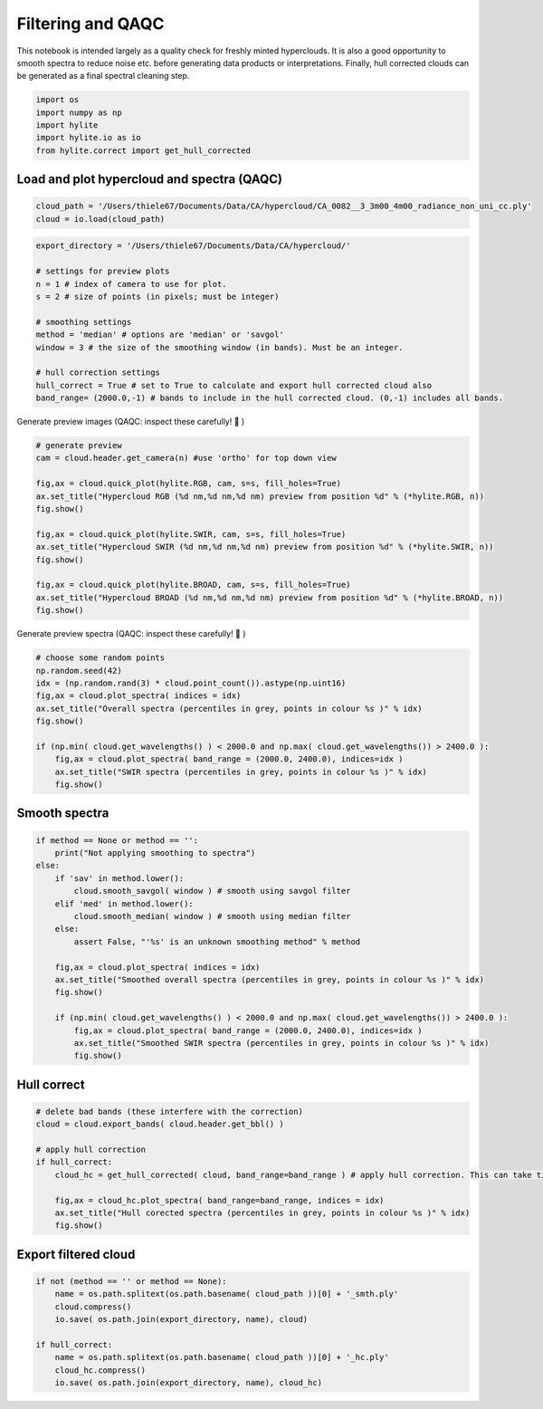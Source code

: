 Filtering and QAQC
==================

This notebook is intended largely as a quality check for freshly minted
hyperclouds. It is also a good opportunity to smooth spectra to reduce
noise etc. before generating data products or interpretations. Finally,
hull corrected clouds can be generated as a final spectral cleaning
step.

.. code:: python

    import os
    import numpy as np
    import hylite
    import hylite.io as io
    from hylite.correct import get_hull_corrected

Load and plot hypercloud and spectra (QAQC)
~~~~~~~~~~~~~~~~~~~~~~~~~~~~~~~~~~~~~~~~~~~

.. code:: python

    cloud_path = '/Users/thiele67/Documents/Data/CA/hypercloud/CA_0082__3_3m00_4m00_radiance_non_uni_cc.ply'
    cloud = io.load(cloud_path)

.. code:: python

    export_directory = '/Users/thiele67/Documents/Data/CA/hypercloud/'
    
    # settings for preview plots
    n = 1 # index of camera to use for plot.
    s = 2 # size of points (in pixels; must be integer)
    
    # smoothing settings
    method = 'median' # options are 'median' or 'savgol'
    window = 3 # the size of the smoothing window (in bands). Must be an integer.  
    
    # hull correction settings
    hull_correct = True # set to True to calculate and export hull corrected cloud also
    band_range= (2000.0,-1) # bands to include in the hull corrected cloud. (0,-1) includes all bands.

Generate preview images (QAQC: inspect these carefully! 🧐 )

.. code:: python

    # generate preview
    cam = cloud.header.get_camera(n) #use 'ortho' for top down view

    fig,ax = cloud.quick_plot(hylite.RGB, cam, s=s, fill_holes=True)
    ax.set_title("Hypercloud RGB (%d nm,%d nm,%d nm) preview from position %d" % (*hylite.RGB, n))
    fig.show()
    
    fig,ax = cloud.quick_plot(hylite.SWIR, cam, s=s, fill_holes=True)
    ax.set_title("Hypercloud SWIR (%d nm,%d nm,%d nm) preview from position %d" % (*hylite.SWIR, n))
    fig.show()
    
    fig,ax = cloud.quick_plot(hylite.BROAD, cam, s=s, fill_holes=True)
    ax.set_title("Hypercloud BROAD (%d nm,%d nm,%d nm) preview from position %d" % (*hylite.BROAD, n))
    fig.show()



.. image:: output_6_0.png



.. image:: output_6_1.png



.. image:: output_6_2.png


Generate preview spectra (QAQC: inspect these carefully! 🧐 )

.. code:: python

    # choose some random points
    np.random.seed(42)
    idx = (np.random.rand(3) * cloud.point_count()).astype(np.uint16)
    fig,ax = cloud.plot_spectra( indices = idx)
    ax.set_title("Overall spectra (percentiles in grey, points in colour %s )" % idx)
    fig.show()
    
    if (np.min( cloud.get_wavelengths() ) < 2000.0 and np.max( cloud.get_wavelengths()) > 2400.0 ):
        fig,ax = cloud.plot_spectra( band_range = (2000.0, 2400.0), indices=idx )
        ax.set_title("SWIR spectra (percentiles in grey, points in colour %s )" % idx)
        fig.show()



.. image:: output_8_0.png



.. image:: output_8_1.png


Smooth spectra
~~~~~~~~~~~~~~

.. code:: python

    if method == None or method == '':
        print("Not applying smoothing to spectra")
    else:
        if 'sav' in method.lower():
            cloud.smooth_savgol( window ) # smooth using savgol filter
        elif 'med' in method.lower():
            cloud.smooth_median( window ) # smooth using median filter
        else:
            assert False, "'%s' is an unknown smoothing method" % method
    
        fig,ax = cloud.plot_spectra( indices = idx)
        ax.set_title("Smoothed overall spectra (percentiles in grey, points in colour %s )" % idx)
        fig.show()
    
        if (np.min( cloud.get_wavelengths() ) < 2000.0 and np.max( cloud.get_wavelengths()) > 2400.0 ):
            fig,ax = cloud.plot_spectra( band_range = (2000.0, 2400.0), indices=idx )
            ax.set_title("Smoothed SWIR spectra (percentiles in grey, points in colour %s )" % idx)
            fig.show()



.. image:: output_10_0.png



.. image:: output_10_1.png


Hull correct
~~~~~~~~~~~~

.. code:: python

    # delete bad bands (these interfere with the correction)
    cloud = cloud.export_bands( cloud.header.get_bbl() ) 
    
    # apply hull correction
    if hull_correct:
        cloud_hc = get_hull_corrected( cloud, band_range=band_range ) # apply hull correction. This can take time....
        
        fig,ax = cloud_hc.plot_spectra( band_range=band_range, indices = idx)
        ax.set_title("Hull corected spectra (percentiles in grey, points in colour %s )" % idx)
        fig.show()



.. image:: output_12_0.png


Export filtered cloud
~~~~~~~~~~~~~~~~~~~~~

.. code:: python

    if not (method == '' or method == None):
        name = os.path.splitext(os.path.basename( cloud_path ))[0] + '_smth.ply'
        cloud.compress()
        io.save( os.path.join(export_directory, name), cloud)
    
    if hull_correct:
        name = os.path.splitext(os.path.basename( cloud_path ))[0] + '_hc.ply'
        cloud_hc.compress()
        io.save( os.path.join(export_directory, name), cloud_hc)

